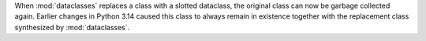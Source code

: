 When :mod:`dataclasses` replaces a class with a slotted dataclass, the
original class can now be garbage collected again. Earlier changes in Python
3.14 caused this class to always remain in existence together with the replacement
class synthesized by :mod:`dataclasses`.
